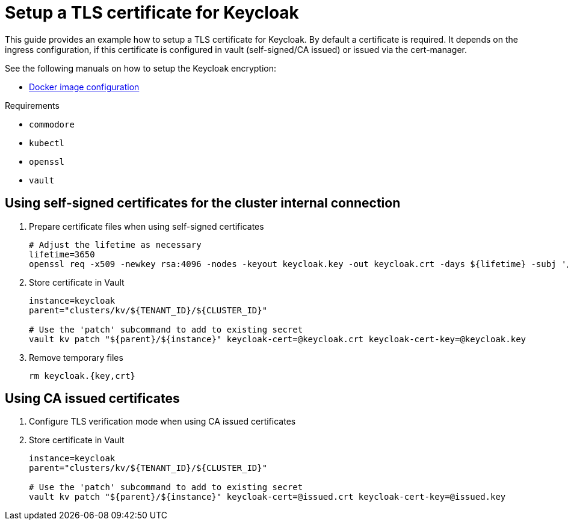 = Setup a TLS certificate for Keycloak

This guide provides an example how to setup a TLS certificate for Keycloak.
By default a certificate is required. It depends on the ingress configuration, if this certificate is configured in vault (self-signed/CA issued) or issued via the cert-manager.

See the following manuals on how to setup the Keycloak encryption:

* https://hub.docker.com/r/jboss/keycloak/[Docker image configuration]

====
Requirements

* `commodore`
* `kubectl`
* `openssl`
* `vault`
====

== Using self-signed certificates for the cluster internal connection

. Prepare certificate files when using self-signed certificates
+
[source,bash]
----
# Adjust the lifetime as necessary
lifetime=3650
openssl req -x509 -newkey rsa:4096 -nodes -keyout keycloak.key -out keycloak.crt -days ${lifetime} -subj '/CN=keycloak'
----

. Store certificate in Vault
+
[source,bash]
----
instance=keycloak
parent="clusters/kv/${TENANT_ID}/${CLUSTER_ID}"

# Use the 'patch' subcommand to add to existing secret
vault kv patch "${parent}/${instance}" keycloak-cert=@keycloak.crt keycloak-cert-key=@keycloak.key
----

. Remove temporary files
+
[source,bash]
----
rm keycloak.{key,crt}
----

== Using CA issued certificates

. Configure TLS verification mode when using CA issued certificates
+
. Store certificate in Vault
+
[source,bash]
----
instance=keycloak
parent="clusters/kv/${TENANT_ID}/${CLUSTER_ID}"

# Use the 'patch' subcommand to add to existing secret
vault kv patch "${parent}/${instance}" keycloak-cert=@issued.crt keycloak-cert-key=@issued.key
----

